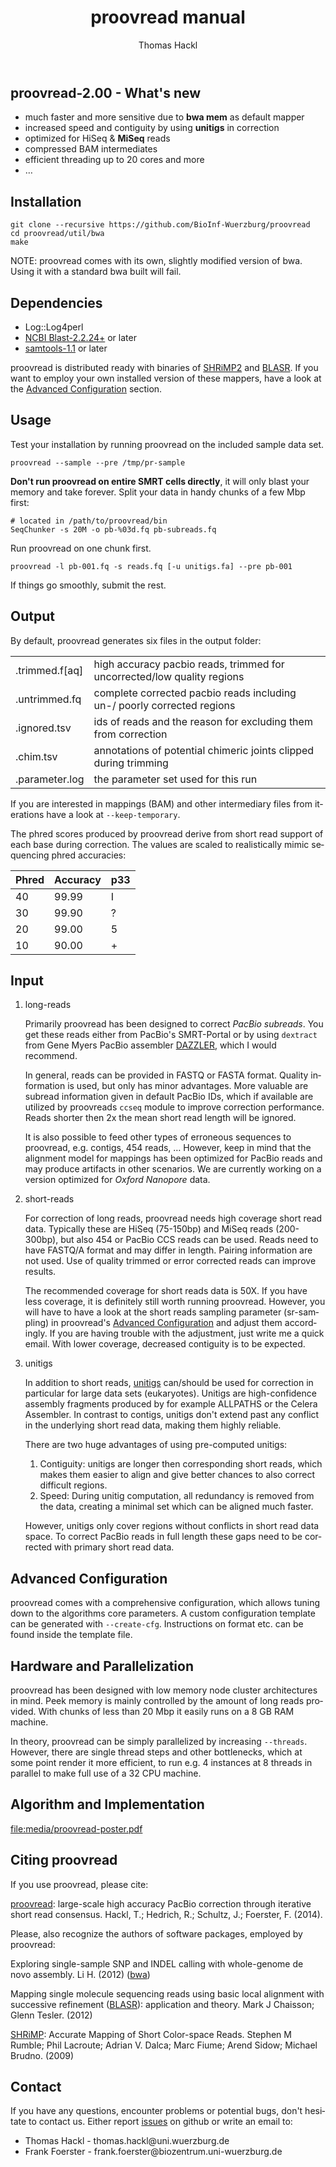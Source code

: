 #+LATEX: \pagebreak

** proovread-2.00 - What's new
- much faster and more sensitive due to *bwa mem* as default mapper
- increased speed and contiguity by using *unitigs* in correction
- optimized for HiSeq & *MiSeq* reads
- compressed BAM intermediates
- efficient threading up to 20 cores and more
- ...
** Installation

#+BEGIN_EXAMPLE
  git clone --recursive https://github.com/BioInf-Wuerzburg/proovread
  cd proovread/util/bwa
  make
#+END_EXAMPLE

NOTE: proovread comes with its own, slightly modified version of bwa. Using it
with a standard bwa built will fail.

** Dependencies

- Log::Log4perl 
- [[ftp://ftp.ncbi.nlm.nih.gov/blast/executables/blast%2B/LATEST/][NCBI Blast-2.2.24+]] or later
- [[http://sourceforge.net/projects/samtools/files/samtools/][samtools-1.1]] or later

proovread is distributed ready with binaries of [[http://compbio.cs.toronto.edu/shrimp/shrimp][SHRiMP2]] and [[https://github.com/PacificBiosciences/blasr][BLASR]]. If you want
to employ your own installed version of these mappers, have a look at the
[[config][Advanced Configuration]] section.

** Usage
Test your installation by running proovread on the included sample data set.

#+BEGIN_EXAMPLE
  proovread --sample --pre /tmp/pr-sample
#+END_EXAMPLE

*Don't run proovread on entire SMRT cells directly*, it will only blast your
memory and take forever. Split your data in handy chunks of a few Mbp first:

#+BEGIN_EXAMPLE
  # located in /path/to/proovread/bin
  SeqChunker -s 20M -o pb-%03d.fq pb-subreads.fq
#+END_EXAMPLE

Run proovread on one chunk first.

#+BEGIN_EXAMPLE
  proovread -l pb-001.fq -s reads.fq [-u unitigs.fa] --pre pb-001
#+END_EXAMPLE

If things go smoothly, submit the rest.

** Output
By default, proovread generates six files in the output folder:

| .trimmed.f[aq] | high accuracy pacbio reads, trimmed for uncorrected/low quality regions |
| .untrimmed.fq  | complete corrected pacbio reads including un-/ poorly corrected regions |
| .ignored.tsv   | ids of reads and the reason for excluding them from correction          |
| .chim.tsv      | annotations of potential chimeric joints clipped during trimming        |
| .parameter.log | the parameter set used for this run                                     |

If you are interested in mappings (BAM) and other intermediary files from
iterations have a look at =--keep-temporary=.

The phred scores produced by proovread derive from short read support of each
base during correction. The values are scaled to realistically mimic sequencing
phred accuracies:

| Phred | Accuracy | p33 |
|-------+----------+-----|
|    40 |    99.99 | I   |
|    30 |    99.90 | ?   |
|    20 |    99.00 | 5   |
|    10 |    90.00 | +   |

** Input
*** long-reads
Primarily proovread has been designed to correct /PacBio subreads/. You get
these reads either from PacBio's SMRT-Portal or by using =dextract= from Gene
Myers PacBio assembler [[http://dazzlerblog.wordpress.com/2014/03/22/the-dextractor-module-save-disk-space-for-your-pacbio-projects/][DAZZLER]], which I would recommend.

In general, reads can be provided in FASTQ or FASTA format. Quality information
is used, but only has minor advantages. More valuable are subread information
given in default PacBio IDs, which if available are utilized by proovreads
=ccseq= module to improve correction performance. Reads shorter then 2x the mean
short read length will be ignored.

It is also possible to feed other types of erroneous sequences to proovread,
e.g. contigs, 454 reads, ... However, keep in mind that the alignment model for
mappings has been optimized for PacBio reads and may produce artifacts in other
scenarios. We are currently working on a version optimized for /Oxford Nanopore/
data.

*** short-reads
For correction of long reads, proovread needs high coverage short read
data. Typically these are HiSeq (75-150bp) and MiSeq reads (200-300bp), but also
454 or PacBio CCS reads can be used. Reads need to have FASTQ/A format and may
differ in length. Pairing information are not used. Use of quality trimmed or
error corrected reads can improve results.

The recommended coverage for short reads data is 50X. If you have less coverage,
it is definitely still worth running proovread. However, you will have to have a
look at the short reads sampling parameter (sr-sampling) in proovread's [[config][Advanced
Configuration]] and adjust them accordingly. If you are having trouble with the
adjustment, just write me a quick email. With lower coverage, decreased
contiguity is to be expected.

*** unitigs
In addition to short reads, [[http://wgs-assembler.sourceforge.net/wiki/index.php/Celera_Assembler_Terminology][unitigs]] can/should be used for correction in
particular for large data sets (eukaryotes). Unitigs are high-confidence assembly
fragments produced by for example ALLPATHS or the Celera Assembler. In contrast
to contigs, unitigs don't extend past any conflict in the underlying short read
data, making them highly reliable.

There are two huge advantages of using pre-computed unitigs: 
1) Contiguity: unitigs are longer then corresponding short reads, which makes
   them easier to align and give better chances to also correct difficult
   regions.
2) Speed: During unitig computation, all redundancy is removed from the data,
   creating a minimal set which can be aligned much faster.

However, unitigs only cover regions without conflicts in short read data
space. To correct PacBio reads in full length these gaps need to be corrected
with primary short read data.

** Advanced Configuration
<<config>>

proovread comes with a comprehensive configuration, which allows tuning down to
the algorithms core parameters. A custom configuration template can be generated
with =--create-cfg=. Instructions on format etc. can be found inside the
template file.

** Hardware and Parallelization
proovread has been designed with low memory node cluster architectures in
mind. Peek memory is mainly controlled by the amount of long reads
provided. With chunks of less than 20 Mbp it easily runs on a 8 GB RAM machine.

In theory, proovread can be simply parallelized by increasing
=--threads=. However, there are single thread steps and other bottlenecks, which
at some point render it more efficient, to run e.g. 4 instances at 8 threads in
parallel to make full use of a 32 CPU machine.

** Algorithm and Implementation
file:media/proovread-poster.pdf
***                                                            :noexport:
[[https://github.com/BioInf-Wuerzburg/proovread/blob/master/media/proovread-poster.pdf][view proovread mechanism poster]]

** Citing proovread
If you use proovread, please cite:

[[http://dx.doi.org/10.1093/bioinformatics/btu392][proovread]]: large-scale high accuracy PacBio correction through iterative short
read consensus. Hackl, T.; Hedrich, R.; Schultz, J.; Foerster, F. (2014).

Please, also recognize the authors of software packages, employed by proovread:

Exploring single-sample SNP and INDEL calling with whole-genome de novo
assembly. Li H. (2012) ([[http://dx.doi.org/10.1093/bioinformatics/bts280][bwa]])

Mapping single molecule sequencing reads using basic local alignment with
successive refinement ([[http://dx.doi.org/10.1186/1471-2105-13-238][BLASR]]): application and theory. Mark J Chaisson; Glenn
Tesler. (2012)

[[http://dx.doi.org/10.1371/journal.pcbi.1000386][SHRiMP]]: Accurate Mapping of Short Color-space Reads. Stephen M Rumble; Phil
Lacroute; Adrian V. Dalca; Marc Fiume; Arend Sidow; Michael Brudno. (2009)

** Contact
If you have any questions, encounter problems or potential bugs, don't hesitate
to contact us. Either report [[https://github.com/BioInf-Wuerzburg/proovread/issues][issues]] on github or write an email to:

- Thomas Hackl - thomas.hackl@uni.wuerzburg.de
- Frank Foerster - frank.foerster@biozentrum.uni-wuerzburg.de



#+TITLE: proovread manual
#+AUTHOR: Thomas Hackl
#+EMAIL: thomas.hackl@uni-wuerzburg.de
#+LANGUAGE: en
#+OPTIONS: ^:nil date:nil H:2 todo:nil
#+LaTeX_CLASS: scrartcl
#+LaTeX_CLASS_OPTIONS: [a4paper,12pt,headings=small]
#+LaTeX_HEADER: \setlength{\parindent}{0pt}
#+LaTeX_HEADER: \setlength{\parskip}{1.5ex}
#+LATEX_HEADER: \renewcommand{\familydefault}{\sfdefault}

